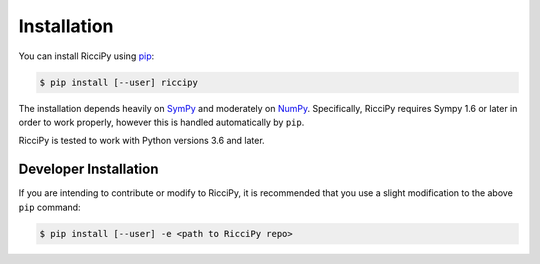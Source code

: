 Installation
============

You can install RicciPy using pip_:

.. code-block:: shell

    $ pip install [--user] riccipy

The installation depends heavily on SymPy_ and moderately on NumPy_.
Specifically, RicciPy requires Sympy 1.6 or later in order to work
properly, however this is handled automatically by ``pip``.

RicciPy is tested to work with Python versions 3.6 and later.

Developer Installation
----------------------

If you are intending to contribute or modify to RicciPy, it is recommended
that you use a slight modification to the above ``pip`` command:

.. code-block:: shell

    $ pip install [--user] -e <path to RicciPy repo>


.. _SymPy: https://www.sympy.org/en/index.html
.. _NumPy: https://numpy.org/
.. _pip: https://pip.pypa.io/en/stable/

